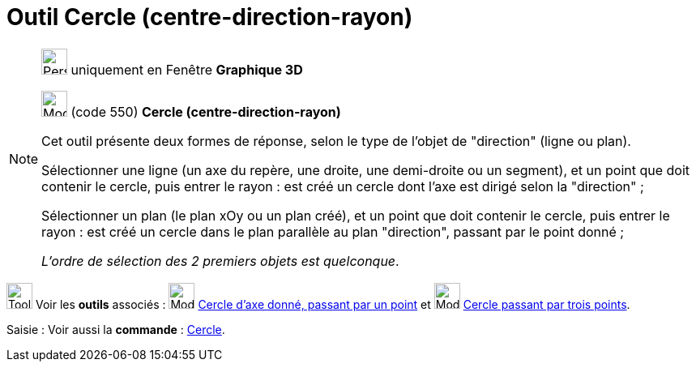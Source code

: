 = Outil Cercle (centre-direction-rayon)
:page-en: tools/Circle_with_Center_Radius_and_Direction
ifdef::env-github[:imagesdir: /fr/modules/ROOT/assets/images]

[NOTE]
====

image:32px-Perspectives_algebra_3Dgraphics.svg.png[Perspectives algebra 3Dgraphics.svg,width=32,height=32] uniquement en
Fenêtre *Graphique 3D*

image:32px-Mode_circlepointradiusdirection.svg.png[Mode circlepointradiusdirection.svg,width=32,height=32] (code 550)
*Cercle (centre-direction-rayon)*

Cet outil présente deux formes de réponse, selon le type de l'objet de "direction" (ligne ou plan).

Sélectionner une ligne (un axe du repère, une droite, une demi-droite ou un segment), et un point que doit contenir le
cercle, puis entrer le rayon : est créé un cercle dont l'axe est dirigé selon la "direction" ;

Sélectionner un plan (le plan xOy ou un plan créé), et un point que doit contenir le cercle, puis entrer le rayon : est
créé un cercle dans le plan parallèle au plan "direction", passant par le point donné ;

_L'ordre de sélection des 2 premiers objets est quelconque_.

====

image:Tool_tool.png[Tool tool.png,width=32,height=32] Voir les *outils* associés :
image:32px-Mode_circleaxispoint.svg.png[Mode circleaxispoint.svg,width=32,height=32]
xref:/tools/Cercle_d_axe_donné_passant_par_un_point.adoc[Cercle d'axe donné, passant par un point] et
image:32px-Mode_circle3.svg.png[Mode circle3.svg,width=32,height=32]
xref:/tools/Cercle_passant_par_trois_points.adoc[Cercle passant par trois points].

[.kcode]#Saisie :# Voir aussi la *commande* : xref:/commands/Cercle.adoc[Cercle].
